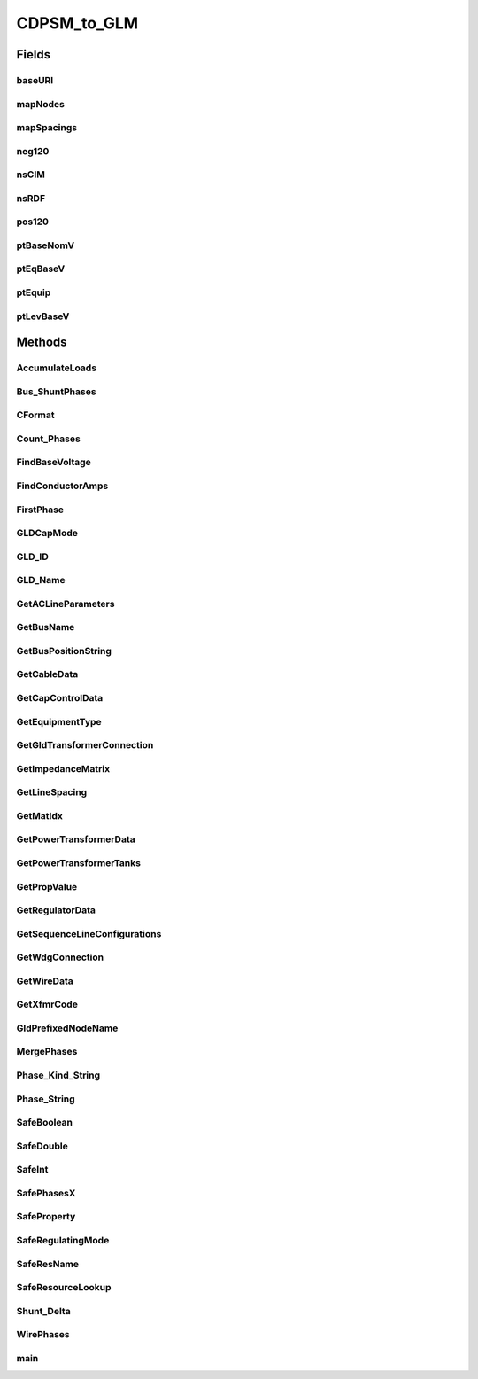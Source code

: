 .. java:import:: java.io FileNotFoundException

.. java:import:: java.io InputStream

.. java:import:: java.io InputStreamReader

.. java:import:: java.io PrintWriter

.. java:import:: java.io UnsupportedEncodingException

.. java:import:: java.util HashMap

.. java:import:: org.apache.jena.ontology OntModelSpec

.. java:import:: org.apache.jena.ontology OntResource

.. java:import:: org.apache.jena.query Query

.. java:import:: org.apache.jena.query QueryExecution

.. java:import:: org.apache.jena.query QueryExecutionFactory

.. java:import:: org.apache.jena.query QueryFactory

.. java:import:: org.apache.jena.query QuerySolution

.. java:import:: org.apache.jena.query ResultSet

.. java:import:: org.apache.jena.rdf.model Model

.. java:import:: org.apache.jena.rdf.model ModelFactory

.. java:import:: org.apache.jena.rdf.model Property

.. java:import:: org.apache.jena.rdf.model ResIterator

.. java:import:: org.apache.jena.rdf.model Resource

.. java:import:: org.apache.jena.util FileManager

.. java:import:: org.apache.commons.math3.complex Complex

CDPSM_to_GLM
============

.. java:package:: gov.pnnl.gridlabd.cim
   :noindex:

.. java:type:: public class CDPSM_to_GLM

   This class converts CIM (IEC 61968) RDF to GridLAB-D format

   The general pattern is to retrieve iterators on the different types of objects (e.g. ACLineSegment) through simple SPARQL queries. Usually these iterators include just the mrID, or the mrID and name. Then Jena RDF model and resource functions are used to pull other properties from iterated objects, writing GridLAB-D input along the way. A future version will rely more heavily on SPARQL queries to do the selection and filtering, as the preferred pattern for developers working with CIM. In existing code, the EnergySource most closely follows this new preferred pattern.

   Invoke as a console-mode program

   :author: Tom McDermott

   **See also:** :java:ref:`CDPSM_to_GLM.main`, \ `CIM User Group <http://www.ucaiug.org/default.aspx>`_\, \ `CIM Profile and Queries for Feeder Modeling in GridLAB-D <https://github.com/GRIDAPPSD/Powergrid-Models/blob/temcdrm/CIM/CDPSM_RC1.docx>`_\, \ `GridLAB-D <http://www.gridlabd.org>`_\

Fields
------
baseURI
^^^^^^^

.. java:field:: static final String baseURI
   :outertype: CDPSM_to_GLM

   identifies gridlabd

mapNodes
^^^^^^^^

.. java:field:: static HashMap<String, GldNode> mapNodes
   :outertype: CDPSM_to_GLM

   to look up nodes by name

mapSpacings
^^^^^^^^^^^

.. java:field:: static HashMap<String, SpacingCount> mapSpacings
   :outertype: CDPSM_to_GLM

   to look up line spacings by name

neg120
^^^^^^

.. java:field:: static final Complex neg120
   :outertype: CDPSM_to_GLM

   Rotates a phasor -120 degrees by multiplication

nsCIM
^^^^^

.. java:field:: static final String nsCIM
   :outertype: CDPSM_to_GLM

   namespace for CIM; should match the CIM version used to generate the RDF

nsRDF
^^^^^

.. java:field:: static final String nsRDF
   :outertype: CDPSM_to_GLM

   namespace for RDF

pos120
^^^^^^

.. java:field:: static final Complex pos120
   :outertype: CDPSM_to_GLM

   Rotates a phasor +120 degrees by multiplication

ptBaseNomV
^^^^^^^^^^

.. java:field::  Property ptBaseNomV
   :outertype: CDPSM_to_GLM

ptEqBaseV
^^^^^^^^^

.. java:field::  Property ptEqBaseV
   :outertype: CDPSM_to_GLM

ptEquip
^^^^^^^

.. java:field::  Property ptEquip
   :outertype: CDPSM_to_GLM

ptLevBaseV
^^^^^^^^^^

.. java:field::  Property ptLevBaseV
   :outertype: CDPSM_to_GLM

Methods
-------
AccumulateLoads
^^^^^^^^^^^^^^^

.. java:method:: static boolean AccumulateLoads(GldNode nd, String phs, double pL, double qL, double Pv, double Qv, double Pz, double Pi, double Pp, double Qz, double Qi, double Qp)
   :outertype: CDPSM_to_GLM

   Distributes a total load (pL+jqL) among the phases (phs) present on GridLAB-D node (nd)

   :param nd: GridLAB-D node to receive the total load
   :param phs: phases actually present at the node
   :param pL: total real power
   :param qL: total reactive power
   :param Pv: real power voltage exponent from a CIM LoadResponseCharacteristic
   :param Qv: reactive power voltage exponent from a CIM LoadResponseCharacteristic
   :param Pz: real power constant-impedance percentage from a CIM LoadResponseCharacteristic
   :param Qz: reactive power constant-impedance percentage from a CIM LoadResponseCharacteristic
   :param Pi: real power constant-current percentage from a CIM LoadResponseCharacteristic
   :param Qi: reactive power constant-current percentage from a CIM LoadResponseCharacteristic
   :param Pp: real power constant-power percentage from a CIM LoadResponseCharacteristic
   :param Qp: reactive power constant-power percentage from a CIM LoadResponseCharacteristic
   :return: always true

Bus_ShuntPhases
^^^^^^^^^^^^^^^

.. java:method:: static String Bus_ShuntPhases(String phs, String conn)
   :outertype: CDPSM_to_GLM

   appends N or D for GridLAB-D loads and capacitors, based on wye or delta connection

   :param phs: from CIM PhaseCode
   :param conn: contains `w` for wye connection and `d` for delta connection
   :return: phs with N or D possibly appended

CFormat
^^^^^^^

.. java:method:: static String CFormat(Complex c)
   :outertype: CDPSM_to_GLM

   :param c: complex number
   :return: formatted string for GridLAB-D input files with 'j' at the end

Count_Phases
^^^^^^^^^^^^

.. java:method:: static int Count_Phases(String phs)
   :outertype: CDPSM_to_GLM

   from the phase string, determine how many are present, but ignore D, N and S

   :param phs: the parsed CIM PhaseCode
   :return: (1..3)

FindBaseVoltage
^^^^^^^^^^^^^^^

.. java:method:: static double FindBaseVoltage(Resource res, Property ptEquip, Property ptEqBaseV, Property ptLevBaseV, Property ptBaseNomV)
   :outertype: CDPSM_to_GLM

   Returns the nominal voltage for conduction equipment, from either its own or container's base voltage. For example, capacitors and transformer ends have their own base voltage, but line segments don't.

   :param res: an RDF resource corresponding to a ConductingEquipment instance; we need to find its base voltage
   :param ptEquip: an RDF property corresponding to the EquipmentContainer association
   :param ptEqBaseV: an RDF property corresponding to a possible BaseVoltage association on the equipment itself
   :param ptLevBaseV: an RDF property corresponding to the EquipmentContainer's BaseVoltage association
   :param ptBaseNomV: an RDF property corresponding to the nominalVoltage attribute of a CIM BaseVoltage
   :return: the nominal voltage as found from the equipment or its container, or 1.0 if not found

FindConductorAmps
^^^^^^^^^^^^^^^^^

.. java:method:: static String FindConductorAmps(Model mdl, Resource res, Property ptDataSheet, Property ptAmps)
   :outertype: CDPSM_to_GLM

   needs to return the current rating for a line segment 'res' that has associated WireInfo at 'ptDataSheet', which in turn has the current rating at ptAmps

   TODO - this is not implemented; emitted syntax is for OpenDSS and the function call (below, in main) needs review

   :param mdl: an RDF model (set of statements) read from the CIM imput file
   :param res: an RDF resource corresponding to a CIM ACLineSegment
   :param ptDataSheet: an RDF property corresponding to CIM AssetDatasheet attribute
   :param ptAmps: an RDF property corresponding to CIM ratedCurrent attribute
   :return: unusable OpenDSS input

FirstPhase
^^^^^^^^^^

.. java:method:: static String FirstPhase(String phs)
   :outertype: CDPSM_to_GLM

   :param phs: a parsed CIM PhaseCode
   :return: the first phase found as A, B, or C

GLDCapMode
^^^^^^^^^^

.. java:method:: static String GLDCapMode(String s)
   :outertype: CDPSM_to_GLM

   translate the capacitor control mode from CIM to GridLAB-D

   :param s: CIM regulating control mode enum
   :return: MANUAL, CURRENT, VOLT, VAR

GLD_ID
^^^^^^

.. java:method:: static String GLD_ID(String arg)
   :outertype: CDPSM_to_GLM

   parse the GridLAB-D name from a CIM name, based on # position

   :param arg: the CIM IdentifiedObject.name attribute, not the mrID
   :return: the compatible name for GridLAB-D

GLD_Name
^^^^^^^^

.. java:method:: static String GLD_Name(String arg, boolean bus)
   :outertype: CDPSM_to_GLM

   convert a CIM name to GridLAB-D name, replacing unallowed characters and prefixing for a bus/node

   :param arg: the root bus or component name, aka CIM name
   :param bus: to flag whether `nd_` should be prepended
   :return: the compatible name for GridLAB-D

GetACLineParameters
^^^^^^^^^^^^^^^^^^^

.. java:method:: static String GetACLineParameters(Model mdl, String name, Resource r, double len, double freq, String phs, PrintWriter out)
   :outertype: CDPSM_to_GLM

   for a standalone ACLineSegment with sequence parameters, find GridLAB-D formatted and normalized phase impedance matrix

   TODO - this is always three-phase, so we don't need all 7 variations from GetSequenceLineConfigurations

   *

   :param mdl: an RDF model (set of statements) read from the CIM imput file
   :param name: the root name of the line segment and its line_configuration
   :param r: an RDF resource corresponding to a CIM ACLineSegment
   :param len: the length of the ACLineSegment in feet
   :param freq: frequency in Hz for converting susceptance to capacitance
   :param phs: phasing for the written line_configuration (one of 7 variations) that needs to be referenced
   :param out: the PrintWriter instance opened from the main program, passed here so that we can share code in GetSequenceLineConfigurations
   :return: the name of the written line_configuration

GetBusName
^^^^^^^^^^

.. java:method:: static String GetBusName(Model mdl, String eq_id, int seq)
   :outertype: CDPSM_to_GLM

   finds the bus (ConnectivityNode) name for conducting equipment

   :param mdl: an RDF model (set of statements) read from the CIM imput file*
   :param eq_id: the CIM mrID of the conducting equipment
   :param seq: equals 1 to use the first terminal found, or 2 to use the second terminal found
   :return: the GridLAB-D compatible bus name, or `x` if not found. As Terminals no longer have sequence numbers, the ordering of seq is unpredictable, so if there are two we can get bus 1 - bus 2 or bus 2 - bus 1

GetBusPositionString
^^^^^^^^^^^^^^^^^^^^

.. java:method:: static String GetBusPositionString(Model mdl, String id)
   :outertype: CDPSM_to_GLM

   for a bus (ConnectivityNode), search for X,Y geo coordinates based on connected Terminals and equipment

   :param mdl: an RDF model (set of statements) read from the CIM imput file
   :param id: name of the bus to search from
   :return: X,Y coordinates in comma-separated value (CSV) format

GetCableData
^^^^^^^^^^^^

.. java:method:: static String GetCableData(Model mdl, Resource res)
   :outertype: CDPSM_to_GLM

   needs to return underground_line_conductor data in GridLAB-D format

   TODO - this is not implemented; the emitted syntax is actually for OpenDSS

   *

   :param mdl: an RDF model (set of statements) read from the CIM imput file
   :param res: an RDF resource corresponding to a CIM CableInfo (not a leaf/concrete class)
   :return: unusable OpenDSS input

GetCapControlData
^^^^^^^^^^^^^^^^^

.. java:method:: static String GetCapControlData(Model mdl, Resource rCap, Resource ctl)
   :outertype: CDPSM_to_GLM

   :param mdl: an RDF model (set of statements) read from the CIM imput file
   :param rCap: an RDF resource corresponding to a CIM LinearShuntCompensator (aka capacitor)
   :param ctl: an RDF resource corresponding to the CIM RegulatingControl that was found attached to the LinearShuntCompensator
   :return: the embedded capacitor control data for a GridLAB-D capacitor object

GetEquipmentType
^^^^^^^^^^^^^^^^

.. java:method:: static String GetEquipmentType(Resource r)
   :outertype: CDPSM_to_GLM

   find the type of monitored equipment for controlled capacitors, usually a line or the capacitor itself

   :param r: an RDF resource, will have a CIM mrID, should be a LinearShuntCompensator, ACLineSegment, EnergyConsumer or PowerTransformer
   :return: cap, line, xf if supported in GridLAB-D; NULL or ##UNKNOWN## if unsupported

GetGldTransformerConnection
^^^^^^^^^^^^^^^^^^^^^^^^^^^

.. java:method:: static String GetGldTransformerConnection(String[] wye, int nwdg)
   :outertype: CDPSM_to_GLM

   Map CIM connectionKind to GridLAB-D winding connections. TODO: some of the returnable types aren't actually supported in GridLAB-D

   :param wye: array of CIM connectionKind attributes per winding
   :param nwdg: number of transformer windings, also the size of wye
   :return: the GridLAB-D winding connection. This may be something not supported in GridLAB-D, which should be treated as a feature request

GetImpedanceMatrix
^^^^^^^^^^^^^^^^^^

.. java:method:: static String GetImpedanceMatrix(Model mdl, String name, Property ptCount, Resource r, boolean bWantSec)
   :outertype: CDPSM_to_GLM

   Convert CIM PerLengthPhaseImpedance to GridLAB-D line_configuration

   :param mdl: an RDF model (set of statements) read from the CIM imput file
   :param name: root name of the line_configuration(s), should be the CIM name
   :param r: an RDF resource, will have a CIM mrID, should be PerLengthPhaseImpedance
   :param ptCount: an RDF property for the PerLengthPhaseImpedance.conductorCount
   :param bWantSec: flags the inclusion of triplex, true except for debugging
   :return: the GridLAB-D formatted impedance matrix for a line configuration. We have to write 3 of these in the case of 1-phase or 2-phase matrices. If (by name) it appears to be triplex and bWantSec is false, nothing will be returned.

GetLineSpacing
^^^^^^^^^^^^^^

.. java:method:: static String GetLineSpacing(Model mdl, Resource rLine)
   :outertype: CDPSM_to_GLM

   needs to return the line_spacing and wire/cncable/tscable assignments for this rLine in GridLAB-D format

   TODO - this is not implemented, the emitted syntax is actually for OpenDSS

   *

   :param mdl: an RDF model (set of statements) read from the CIM imput file
   :param rLine: an RDF resource corresponding to a CIM ACLineSegment that should have an associated AssetInfo
   :return: unusable OpenDSS input

GetMatIdx
^^^^^^^^^

.. java:method:: static int GetMatIdx(int n, int row, int col)
   :outertype: CDPSM_to_GLM

   converts the [row,col] of nxn matrix into the sequence number for CIM PerLengthPhaseImpedanceData (only valid for the lower triangle) *

   :param n: 2x2 matrix order
   :param row: first index of the element
   :param col: second index
   :return: sequence number

GetPowerTransformerData
^^^^^^^^^^^^^^^^^^^^^^^

.. java:method:: static String GetPowerTransformerData(Model mdl, Resource rXf)
   :outertype: CDPSM_to_GLM

   :param mdl: an RDF model (set of statements) read from the CIM imput file
   :param rXf: an RDF resource corresponding to CIM PowerTransformer; it should have mesh impedance data
   :return: transformer and transformer_configuration objects in GridLAB-D format

GetPowerTransformerTanks
^^^^^^^^^^^^^^^^^^^^^^^^

.. java:method:: static String GetPowerTransformerTanks(Model mdl, Resource rXf, ResIterator itTank, boolean bWantSec)
   :outertype: CDPSM_to_GLM

   writes a PowerTransformer in GridLAB-D format, in the case where individual tranformer tanks that are connected together in a bank. GridLAB-D supports only 2-winding banks with same phasing on both sides, or single-phase, center-tapped secondary transformers.

   :param mdl: an RDF model (set of statements) read from the CIM imput file
   :param rXf: an RDF resource corresponding to a CIM PowerTransformer that uses tank modeling
   :param itTank: a Jena iterator on the tanks associated with rXf, known to be non-empty before this function is called
   :param bWantSec: usually true, in order to include single-phase, center-tapped secondary transformers, which would come to this function
   :return: transformer object in GridLAB-D format; the transformer_configuration comes from calling GetXfmrCode

GetPropValue
^^^^^^^^^^^^

.. java:method:: static String GetPropValue(Model mdl, String uri, String prop)
   :outertype: CDPSM_to_GLM

   unprotected lookup of uri.prop value, to be deprecated in favor of SafeProperty

   :param mdl: an RDF model (set of statements) read from the CIM imput file
   :param uri: an RDF resource, currently only an EquipmentContainer is used, and it should always exist
   :param prop: currently only IdentifiedObject.name is used, and it should always exist
   :return: the name of the CIM object

GetRegulatorData
^^^^^^^^^^^^^^^^

.. java:method:: static String GetRegulatorData(Model mdl, Resource rXf, String name, String xfGroup, String bus1, String bus2, String phs)
   :outertype: CDPSM_to_GLM

   Connects a regulator in GridLAB-D format between bus1 and bus2; should be called from GetPowerTransformerTanks. In CIM, a regulator consists of a transformer plus the ratio tap changer, so if such is found, should call GetRegulatorData instead of just writing the transformer data in GetPowerTransformerTanks. Any impedance in the regulating transformer will be lost in the GridLAB-D model. Should be called from PowerTransformers that have RatioTapChangers attached, so we know that lookup will succeed

   TODO: implement regulators for tank transformers

   :param mdl: an RDF model (set of statements) read from the CIM imput file
   :param rXf: an RDF resource corresponding to a CIM PowerTransformer that has a RatioTapChanger associated
   :param name: the name of the PowerTransformer (already looked up before calling this function)
   :param xfGroup: the PowerTransformer's IEC vector group (already looked up before calling this function)
   :param bus1: first bus (ConnectivityNode) on the regulator (already looked up before calling this function)
   :param bus2: second bus (ConnectivityNode) on the regulator (already looked up before calling this function)
   :param phs: phases that contain A, B and/or C (already looked up before calling this function)
   :return: regulator and regulator_configuration objects in GridLAB-D format

GetSequenceLineConfigurations
^^^^^^^^^^^^^^^^^^^^^^^^^^^^^

.. java:method:: static String GetSequenceLineConfigurations(String name, double sqR1, double sqX1, double sqC1, double sqR0, double sqX0, double sqC0)
   :outertype: CDPSM_to_GLM

   For balanced sequence impedance, return a symmetric phase impedance matrix for GridLAB-D. We have to write 7 variations to support all combinations of 3, 2 or 1 phases used.

   :param name: is the root name for these 7 variations
   :param sqR1: positive sequence resistance in ohms/mile
   :param sqX1: positive sequence reactance in ohms/mile
   :param sqC1: positive sequence capacitance in nF/mile
   :param sqR0: zero sequence resistance in ohms/mile
   :param sqX0: zero sequence reactance in ohms/mile
   :param sqC0: zero sequence capacitance in nF/mile
   :return: text for 7 line_configuration objects

GetWdgConnection
^^^^^^^^^^^^^^^^

.. java:method:: static String GetWdgConnection(Resource r, Property p, String def)
   :outertype: CDPSM_to_GLM

   parse the CIM WindingConnection enumeration

   :param r: an RDF resource, will have a CIM mrID, should be a transformerEnd
   :param p: an RDF property, will be a CIM attribute, should be connectionKind
   :param def: default value if property is not found, such as Y
   :return: D, Y, Z, Yn, Zn, A or I

GetWireData
^^^^^^^^^^^

.. java:method:: static String GetWireData(Model mdl, Resource res)
   :outertype: CDPSM_to_GLM

   needs to return overhead_line_conductor data in GridLAB-D format; res is the CIM OverheadWireInfo instance

   TODO - this is not implemented; the emitted syntax is actually for OpenDSS

   *

   :param mdl: an RDF model (set of statements) read from the CIM imput file
   :param res: an RDF resource corresponding to CIM OverheadWireInfo
   :return: unusable OpenDSS input

GetXfmrCode
^^^^^^^^^^^

.. java:method:: static String GetXfmrCode(Model mdl, String id, double smult, double vmult, boolean bWantSec)
   :outertype: CDPSM_to_GLM

   Translates a single TransformerTankInfo into GridLAB-D format. These transformers are described with short-circuit and open-circuit tests, which sometimes use non-SI units like percent and kW, as they appear on transformer test reports.

   TODO: smult and vmult may be removed, as they should always be 1 for valid CIM XML

   :param mdl: an RDF model (set of statements) read from the CIM imput file
   :param id: CIM mRID corresponding to a CIM TransformerTankInfo
   :param smult: scaling factor for converting winding ratings to volt-amperes (should be 1)
   :param vmult: scaling factor for converting winding ratings to volts (should be 1)
   :param bWantSec: usually true to include single-phase, center-tapped secondary tranformers, which come to this function
   :return: transformer_configuration object in GridLAB-D format

GldPrefixedNodeName
^^^^^^^^^^^^^^^^^^^

.. java:method:: static String GldPrefixedNodeName(String arg)
   :outertype: CDPSM_to_GLM

   prefix all bus names with `nd_` for GridLAB-D, so they "should" be unique

   :param arg: the root bus name, aka CIM name
   :return: nd_arg

MergePhases
^^^^^^^^^^^

.. java:method:: static String MergePhases(String phs1, String phs2)
   :outertype: CDPSM_to_GLM

   accumulate phases without duplication

Phase_Kind_String
^^^^^^^^^^^^^^^^^

.. java:method:: static String Phase_Kind_String(String arg)
   :outertype: CDPSM_to_GLM

   parses a single phase from CIM SinglePhaseKind

   :param arg: CIM SinglePhaseKind enum
   :return: A, B, C, N, s1 or s2

Phase_String
^^^^^^^^^^^^

.. java:method:: static String Phase_String(String arg)
   :outertype: CDPSM_to_GLM

   parses the phase string from CIM phaseCode

   :param arg: CIM PhaseCode enum
   :return: some combination of A, B, C, N, s1, s2, s12

SafeBoolean
^^^^^^^^^^^

.. java:method:: static boolean SafeBoolean(Resource r, Property p, boolean def)
   :outertype: CDPSM_to_GLM

   look up Jena boolean value

   :param r: an RDF resource, will have a CIM mrID
   :param p: an RDF property, will be a CIM attribute
   :param def: default value if property is not found
   :return: boolean value, or default if not found

SafeDouble
^^^^^^^^^^

.. java:method:: static double SafeDouble(Resource r, Property p, double def)
   :outertype: CDPSM_to_GLM

   look up Jena double value

   :param r: an RDF resource, will have a CIM mrID
   :param p: an RDF property, will be a CIM attribute
   :param def: default value if property is not found
   :return: double value, or default if not found

SafeInt
^^^^^^^

.. java:method:: static int SafeInt(Resource r, Property p, int def)
   :outertype: CDPSM_to_GLM

   look up Jena integer value

   :param r: an RDF resource, will have a CIM mrID
   :param p: an RDF property, will be a CIM attribute
   :param def: default value if property is not found
   :return: integer value, or default if not found

SafePhasesX
^^^^^^^^^^^

.. java:method:: static String SafePhasesX(Resource r, Property p)
   :outertype: CDPSM_to_GLM

   look up Jena phase property

   :param r: an RDF resource, will have a CIM mrID
   :param p: an RDF property, will be a CIM attribute
   :return: phases in string format, or ABCN if not found

SafeProperty
^^^^^^^^^^^^

.. java:method:: static String SafeProperty(Resource r, Property p, String def)
   :outertype: CDPSM_to_GLM

   look up Jena string property

   :param r: an RDF resource, will have a CIM mrID
   :param p: an RDF property, will be a CIM attribute
   :param def: default value if property is not found
   :return: the property (or default value) as a string

SafeRegulatingMode
^^^^^^^^^^^^^^^^^^

.. java:method:: static String SafeRegulatingMode(Resource r, Property p, String def)
   :outertype: CDPSM_to_GLM

   parse the CIM regulating control mode enum

   :param r: an RDF resource, will have a CIM mrID
   :param p: an RDF property, will be a CIM attribute
   :param def: default value if property is not found
   :return: voltage, timeScheduled, reactivePower, temperature, powerFactor, currentFlow, userDefined

SafeResName
^^^^^^^^^^^

.. java:method:: static String SafeResName(Resource r, Property p)
   :outertype: CDPSM_to_GLM

   for components (not buses) returns the CIM name from r.p attribute if it exists, or the r.mrID if not, in GridLAB-D format

   :param r: an RDF resource, will have a CIM mrID
   :param p: an RDF property, will be a CIM attribute
   :return: a name compatible with GridLAB-D

SafeResourceLookup
^^^^^^^^^^^^^^^^^^

.. java:method:: static String SafeResourceLookup(Model mdl, Property ptName, Resource r, Property p, String def)
   :outertype: CDPSM_to_GLM

   :param mdl: an RDF model (set of statements) read from the CIM imput file
   :param ptName: should be the IdentifiedObject.Name property of the resource we are looking for
   :param r: an RDF resource, will have a CIM mrID
   :param p: an RDF property, will be a CIM attribute
   :param def: default value if property is not found
   :return: the GridLAB-D formatted name of a resource referenced by r.p

Shunt_Delta
^^^^^^^^^^^

.. java:method:: static boolean Shunt_Delta(Resource r, Property p)
   :outertype: CDPSM_to_GLM

   for loads and capacitors, returns true only if CIM PhaseShuntConnectionKind indicates delta

   :param r: an RDF resource, will have a CIM mrID, should be LinearShuntCompensator or EnergyConsumer
   :param p: an RDF property, will be a CIM attribute for phaseConnection
   :return: true if delta connection

WirePhases
^^^^^^^^^^

.. java:method:: static String WirePhases(Model mdl, Resource r, Property p1, Property p2)
   :outertype: CDPSM_to_GLM

   Returns GridLAB-D formatted phase string by accumulating CIM single phases, if such are found, or assuming ABC if not found. Note that in CIM, secondaries have their own phases s1 and s2. *

   :param mdl: an RDF model (set of statements) read from the CIM imput file
   :param r: an RDF resource, will have a CIM mrID, should be something that can have single phases attached
   :param p1: an RDF property, will be a CIM attribute, should associate from a single phase back to r
   :param p2: an RDF property, will be a CIM attribute, should be the single phase instance's phase attribute
   :return: concatenation of A, B, C, s1 and/or s2 based on the found individual phases

main
^^^^

.. java:method:: public static void main(String[] args) throws UnsupportedEncodingException, FileNotFoundException
   :outertype: CDPSM_to_GLM

   Reads command-line input for the converter

   :param args: will be CDPSM_to_GLM [options] input.xml output_root
   :throws java.io.FileNotFoundException: if the CIM RDF input file is not found

   \ **Options**\ :

   -l={0..1} load scaling factor, defaults to 1

   -t={y|n} triplex; y/n to include or ignore secondaries. Defaults to yes. Use no for debugging only, as all secondary load will be ignored.

   -e={u|i} encoding; UTF-8 or ISO-8859-1. No default, so this should be specified. Choose 'u' if the CIM file came frome OpenDSS.

   -f={50|60} system frequency; defaults to 60

   -v={1|0.001} multiplier that converts CIM voltage to V for GridLAB-D; defaults to 1

   -s={1000|1|0.001} multiplier that converts CIM p,q,s to VA for GridLAB-D; defaults to 1

   -q={y|n} are unique names used? If yes, they are used as unique GridLAB-D names. If no, the CIM mrID is de-mangled to create a unique GridLAB-D name, but this option is only implemented for ACLineSegments as written to some earlier GIS profiles.

   -n={schedule_name} root filename for scheduled ZIPloads (defaults to none)

   -z={0..1} constant Z portion (defaults to 0 for CIM-defined LoadResponseCharacteristic)

   -i={0..1} constant I portion (defaults to 0 for CIM-defined LoadResponseCharacteristic)

   -p={0..1} constant P portion (defaults to 0 for CIM-defined LoadResponseCharacteristic)

   \ **Example:**\  java CDPSM_to_GLM -l=1 -e=u -i=1 ieee8500.xml ieee8500

   Assuming Jena and Commons-Math are in Java's classpath, this will produce two output files:

   ..

   #. \ **ieee8500_base.glm**\  with GridLAB-D components for a constant-current model at peak load. This file includes an adjustable source voltage and manual capacitor/tap changer states. It should be invoked from a separate GridLAB-D file that sets up the clock, solver, recorders, etc. For example, these two GridLAB-D input lines set up 1.05 per-unit source voltage on a 115-kV system:

      ..

      * #define VSOURCE=69715.065 // 66395.3 * 1.05
      * #include "ieee8500_base.glm"

      If there were capacitor/tap changer controls in the CIM input file, that data was written to ieee8500_base.glm as comments, which can be recovered through manual edits.

   #. \ **ieee8500_busxy.glm**\  with bus geographic coordinates, used in GridAPPS-D but not GridLAB-D

   \ **Cautions:**\  this converter does not yet implement all variations in the CIM for unbalanced power flow.

   ..

   #. AssetInfo links to WireSpacing, OverheadWireInfo, ConcentricNeutralCableInfo and TapeShieldCableInfo
   #. PerLengthSequenceImpedance has not been tested
   #. Capacitor power factor control mode - not in GridLAB-D
   #. Capacitor user-defined control mode - not in GridLAB-D
   #. Capacitor controlled by load (EnergyConsumer) - need to name loads
   #. Line ratings for PerLengthImpedance
   #. Dielectric constant (epsR) for cables - not in CIM
   #. Soil resistivity (rho) for line impedance - not in CIM
   #. Multi-winding transformers other than centertap secondary-not in GridLAB-D
   #. Unbalanced transformer banks - not in GridLAB-D
   #. Autotransformers have not been tested
   #. schedule_name implemented for secondary loads only, primary loads to be done
   #. Fuse not implemented
   #. Breaker not implemented
   #. Jumper not implemented
   #. Disconnector not implemented

   :throws java.io.UnsupportedEncodingException: if the UTF encoding flag is wrong

   **See also:** :java:ref:`CDPSM_to_GLM`

